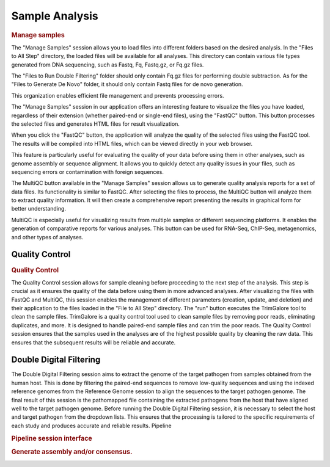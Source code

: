 Sample Analysis
===============

.. rubric:: Manage samples 
 
.. strong:: Importing files

The "Manage Samples" session allows you to load files into different folders based on the desired analysis. In the "Files to All Step" directory, the loaded files will be available for all analyses. This directory can contain various file types generated from DNA sequencing, such as Fastq, Fq, Fastq.gz, or Fq.gz files.

The "Files to Run Double Filtering" folder should only contain Fq.gz files for performing double subtraction. As for the "Files to Generate De Novo" folder, it should only contain Fastq files for de novo generation.

This organization enables efficient file management and prevents processing errors.

.. strong:: The FastQC button

The "Manage Samples" session in our application offers an interesting feature to visualize the files you have loaded, regardless of their extension (whether paired-end or single-end files), using the "FastQC" button. This button processes the selected files and generates HTML files for result visualization.

When you click the "FastQC" button, the application will analyze the quality of the selected files using the FastQC tool. The results will be compiled into HTML files, which can be viewed directly in your web browser.

This feature is particularly useful for evaluating the quality of your data before using them in other analyses, such as genome assembly or sequence alignment. It allows you to quickly detect any quality issues in your files, such as sequencing errors or contamination with foreign sequences.

.. strong:: The MultiQC button

The MultiQC button available in the "Manage Samples" session allows us to generate quality analysis reports for a set of data files. Its functionality is similar to FastQC. After selecting the files to process, the MultiQC button will analyze them to extract quality information. It will then create a comprehensive report presenting the results in graphical form for better understanding.

MultiQC is especially useful for visualizing results from multiple samples or different sequencing platforms. It enables the generation of comparative reports for various analyses. This button can be used for RNA-Seq, ChIP-Seq, metagenomics, and other types of analyses.


Quality Control
---------------

.. rubric:: Quality Control
 
.. image:: ../pictures/-21612.png
   :alt: Quality Control
   

The Quality Control session allows for sample cleaning before proceeding to the next step of the analysis. This step is crucial as it ensures the quality of the data before using them in more advanced analyses. After visualizing the files with FastQC and MultiQC, this session enables the management of different parameters (creation, update, and deletion) and their application to the files loaded in the "File to All Step" directory.
The "run" button executes the TrimGalore tool to clean the sample files. TrimGalore is a quality control tool used to clean sample files by removing poor reads, eliminating duplicates, and more. It is designed to handle paired-end sample files and can trim the poor reads.
The Quality Control session ensures that the samples used in the analyses are of the highest possible quality by cleaning the raw data. This ensures that the subsequent results will be reliable and accurate.


Double Digital Filtering
-----------------------

.. image:: ../pictures/-21642.png
   :alt: Double digital filtering
    
The Double Digital Filtering session aims to extract the genome of the target pathogen from samples obtained from the human host. This is done by filtering the paired-end sequences to remove low-quality sequences and using the indexed reference genomes from the Reference Genome session to align the sequences to the target pathogen genome. The final result of this session is the pathomapped file containing the extracted pathogens from the host that have aligned well to the target pathogen genome. Before running the Double Digital Filtering session, it is necessary to select the host and target pathogen from the dropdown lists. This ensures that the processing is tailored to the specific requirements of each study and produces accurate and reliable results.
Pipeline
 
.. rubric:: Pipeline session interface

.. image:: ../pictures/-21707.png
   :alt: Pipeline session interface

.. rubric:: Generate assembly and/or consensus.

.. image:: ../pictures/-21738.png
   :alt: Generate assembly and/or consensus.
